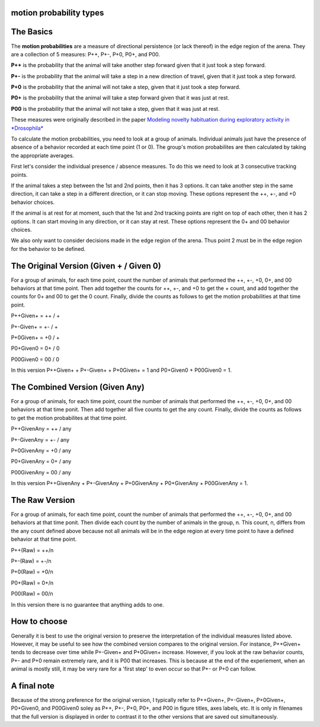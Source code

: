 motion probability types
========================

The Basics
==========

The **motion probabilities** are a measure of directional persistence (or lack thereof) in the edge region of the arena. They are a collection of 5 measures: P++, P+-, P+0, P0+, and P00.

**P++** is the probability that the animal will take another step forward given that it just took a step forward.

**P+-** is the probability that the animal will take a step in a new direction of travel, given that it just took a step forward.

**P+0** is the probability that the animal will not take a step, given that it just took a step forward.

**P0+** is the probability that the animal will take a step forward given that it was just at rest.

**P00** is the probability that the animal will not take a step, given that it was just at rest.

These measures were originally described in the paper `Modeling novelty habituation during exploratory activity in *Drosophila* <https://d1wqtxts1xzle7.cloudfront.net/50278544/02e7e51e3f4d304a49000000-libre.pdf?1479009170=&response-content-disposition=inline%3B+filename%3DModeling_novelty_habituation_during_expl.pdf&Expires=1689294312&Signature=KkuYstzOiopWFeukXNzviCML8rYh545-nccaGZH-XSpcfuY2gIwy60q36x1GTnUctpquWbixq9yoXQ9O02~yOFi2xgbhREBmQ7KOqhf-wOLOuNqQ6Gunr-sV2pHtFf1hYDtBv1mF-ls56doxJlLjXQZdJ-kdfCbd7y1FSaOoeibyQ0YqVHmPnquwxj31~-J~vVbFN6mPx3A~VJK84ujdDme0dI-kMhn~h3WJ2PUv8qCsyjXjfBn3vI5FWfJWhw1v725doy2gOJQHy4LXLrR27DOYlP6D2crD3-mWFzidR3olGmIk39O~FAxuLTaoH5tHbL2nWncXoILoXaLDdOi4mQ__&Key-Pair-Id=APKAJLOHF5GGSLRBV4ZA>`_

To calculate the motion probabilities, you need to look at a group of animals. Individual animals just have the presence of absence of a behavior recorded at each time point (1 or 0). The group's motion probabilites are then calculated by taking the appropriate averages.

First let's consider the individual presence / absence measures. To do this we need to look at 3 consecutive tracking points.

If the animal takes a step between the 1st and 2nd points, then it has 3 options. It can take another step in the same direction, it can take a step in a different direction, or it can stop moving. These options represent the ++, +-, and +0 behavior choices.

If the animal is at rest for at moment, such that the 1st and 2nd tracking points are right on top of each other, then it has 2 options. It can start moving in any direction, or it can stay at rest. These options represent the 0+ and 00 behavior choices.

We also only want to consider decisions made in the edge region of the arena. Thus point 2 must be in the edge region for the behavior to be defined.

The Original Version (Given + / Given 0)
========================================
For a group of animals, for each time point, count the number of animals that performed the ++, +-, +0, 0+, and 00 behaviors at that time point. Then add together the counts for ++, +-, and +0 to get the + count, and add together the counts for 0+ and 00 to get the 0 count. Finally, divide the counts as follows to get the motion probabilities at that time point.

P++Given+ = ++ / +

P+-Given+ = +- / +

P+0Given+ = +0 / +

P0+Given0 = 0+ / 0

P00Given0 = 00 / 0

In this version P++Given+ + P+-Given+ + P+0Given+ = 1 and P0+Given0 + P00Given0 = 1.

The Combined Version (Given Any)
================================
For a group of animals, for each time point, count the number of animals that performed the ++, +-, +0, 0+, and 00 behaviors at that time ponit. Then add together all five counts to get the any count. Finally, divide the counts as follows to get the motion probabilites at that time point.

P++GivenAny = ++ / any

P+-GivenAny = +- / any

P+0GivenAny = +0 / any

P0+GivenAny = 0+ / any

P00GivenAny = 00 / any

In this version P++GivenAny + P+-GivenAny + P+0GivenAny + P0+GivenAny + P00GivenAny = 1.

The Raw Version
================
For a group of animals, for each time point, count the number of animals that performed the ++, +-, +0, 0+, and 00 behaviors at that time ponit. Then divide each count by the number of animals in the group, n. This count, n, differs from the any count defined above because not all animals will be in the edge region at every time point to have a defined behavior at that time point.

P++(Raw) = ++/n

P+-(Raw) = +-/n

P+0(Raw) = +0/n

P0+(Raw) = 0+/n

P00(Raw) = 00/n

In this version there is no guarantee that anything adds to one.

How to choose
=============
Generally it is best to use the original version to preserve the interpretation of the individual measures listed above. However, it may be useful to see how the combined version compares to the original version. For instance, P++Given+ tends to decrease over time while P+-Given+ and P+0Given+ increase. However, if you look at the raw behavior counts, P+- and P+0 remain extremely rare, and it is P00 that increases. This is because at the end of the experiement, when an animal is mostly still, it may be very rare for a 'first step' to even occur so that P+- or P+0 can follow.

A final note
============
Because of the strong preference for the original version, I typically refer to P++Given+, P+-Given+, P+0Given+, P0+Given0, and P00Given0 soley as P++, P+-, P+0, P0+, and P00 in figure titles, axes labels, etc. It is only in filenames that the full version is displayed in order to contrast it to the other versions that are saved out simultaneously.
